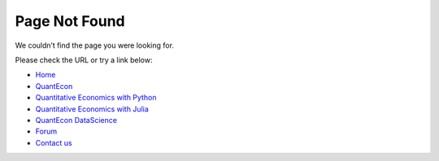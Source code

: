 .. _404:

**********
Page Not Found
**********

.. raw:: html

    <style type="text/css">.lecture-options{display:none;}</style>


We couldn’t find the page you were looking for.

Please check the URL or try a link below:

*  `Home </>`_ 
*  `QuantEcon <https://quantecon.org/>`_ 
*  `Quantitative Economics with Python <https://python.quantecon.org/>`_ 
*  `Quantitative Economics with Julia <https://julia.quantecon.org/>`_ 
*  `QuantEcon DataScience <https://datascience.quantecon.org/>`_ 
*  `Forum <http://discourse.quantecon.org/>`_ 
*  `Contact us <mailto:contact@quantecon.org>`_ 